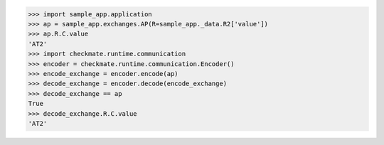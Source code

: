 >>> import sample_app.application
>>> ap = sample_app.exchanges.AP(R=sample_app._data.R2['value'])
>>> ap.R.C.value
'AT2'
>>> import checkmate.runtime.communication
>>> encoder = checkmate.runtime.communication.Encoder()
>>> encode_exchange = encoder.encode(ap)
>>> decode_exchange = encoder.decode(encode_exchange)
>>> decode_exchange == ap
True
>>> decode_exchange.R.C.value
'AT2'

